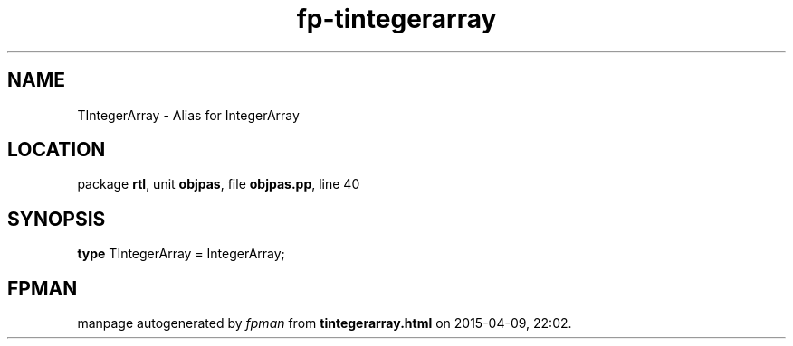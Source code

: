 .\" file autogenerated by fpman
.TH "fp-tintegerarray" 3 "2014-03-14" "fpman" "Free Pascal Programmer's Manual"
.SH NAME
TIntegerArray - Alias for IntegerArray
.SH LOCATION
package \fBrtl\fR, unit \fBobjpas\fR, file \fBobjpas.pp\fR, line 40
.SH SYNOPSIS
\fBtype\fR TIntegerArray = IntegerArray;
.SH FPMAN
manpage autogenerated by \fIfpman\fR from \fBtintegerarray.html\fR on 2015-04-09, 22:02.

